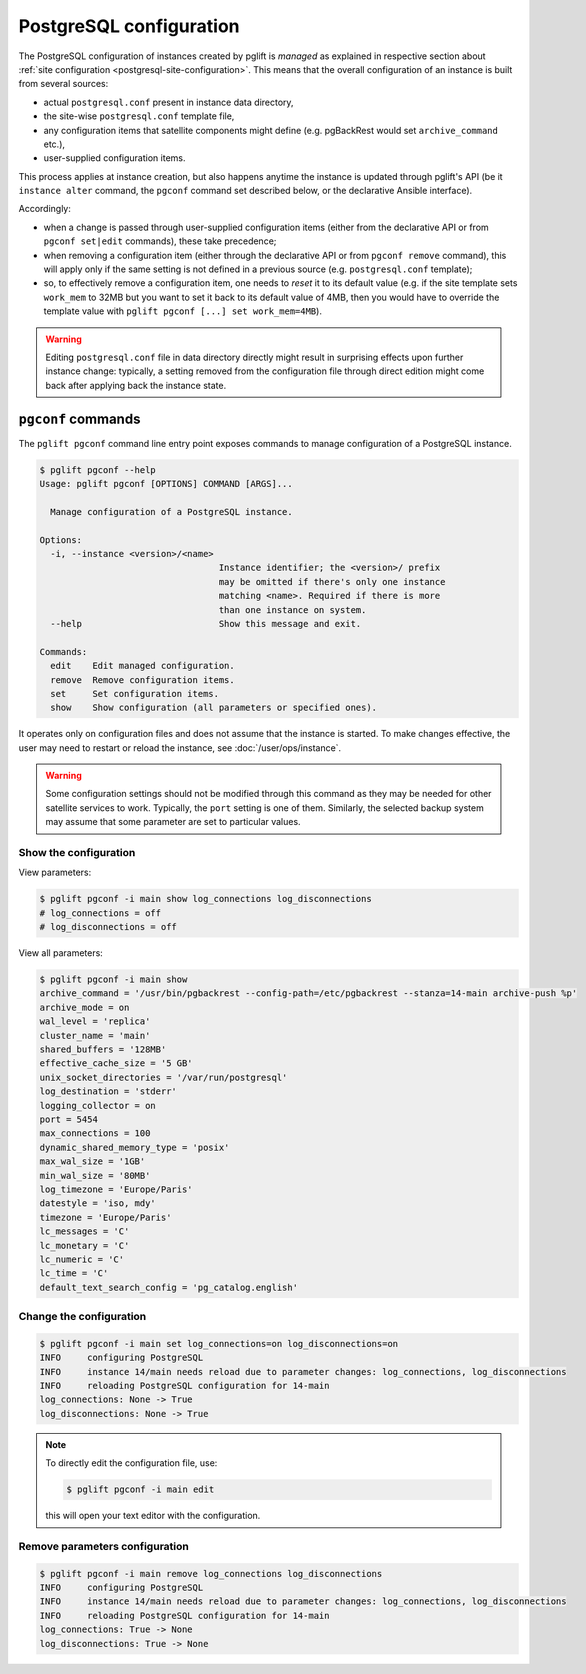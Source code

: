 .. _pgconf:

PostgreSQL configuration
========================

The PostgreSQL configuration of instances created by pglift is *managed* as
explained in respective section about :ref:`site configuration
<postgresql-site-configuration>`. This means that the overall configuration of
an instance is built from several sources:

- actual ``postgresql.conf`` present in instance data directory,
- the site-wise ``postgresql.conf`` template file,
- any configuration items that satellite components might define (e.g.
  pgBackRest would set ``archive_command`` etc.),
- user-supplied configuration items.

This process applies at instance creation, but also happens anytime the
instance is updated through pglift's API (be it ``instance alter`` command,
the ``pgconf`` command set described below, or the declarative Ansible
interface).

Accordingly:

- when a change is passed through user-supplied configuration items (either
  from the declarative API or from ``pgconf set|edit`` commands), these take
  precedence;

- when removing a configuration item (either through the declarative API or
  from ``pgconf remove`` command), this will apply only if the same
  setting is not defined in a previous source (e.g. ``postgresql.conf``
  template);

- so, to effectively remove a configuration item, one needs to *reset* it to its
  default value (e.g. if the site template sets ``work_mem`` to 32MB but you
  want to set it back to its default value of 4MB, then you would have to
  override the template value with ``pglift pgconf [...] set work_mem=4MB``).

.. warning::
   Editing ``postgresql.conf`` file in data directory directly might result in
   surprising effects upon further instance change: typically, a setting
   removed from the configuration file through direct edition might come back
   after applying back the instance state.

``pgconf`` commands
-------------------

The ``pglift pgconf`` command line entry point exposes commands to manage
configuration of a PostgreSQL instance.

.. code-block:: console

    $ pglift pgconf --help
    Usage: pglift pgconf [OPTIONS] COMMAND [ARGS]...

      Manage configuration of a PostgreSQL instance.

    Options:
      -i, --instance <version>/<name>
                                      Instance identifier; the <version>/ prefix
                                      may be omitted if there's only one instance
                                      matching <name>. Required if there is more
                                      than one instance on system.
      --help                          Show this message and exit.

    Commands:
      edit    Edit managed configuration.
      remove  Remove configuration items.
      set     Set configuration items.
      show    Show configuration (all parameters or specified ones).

It operates only on configuration files and does not assume that the instance
is started. To make changes effective, the user may need to restart or reload
the instance, see :doc:`/user/ops/instance`.

.. warning:: Some configuration settings should not be modified through this
   command as they may be needed for other satellite services to work.
   Typically, the ``port`` setting is one of them. Similarly, the selected
   backup system may assume that some parameter are set to particular values.

Show the configuration
^^^^^^^^^^^^^^^^^^^^^^

View parameters:

.. code-block:: console

    $ pglift pgconf -i main show log_connections log_disconnections
    # log_connections = off
    # log_disconnections = off

View all parameters:

.. code-block:: console

    $ pglift pgconf -i main show
    archive_command = '/usr/bin/pgbackrest --config-path=/etc/pgbackrest --stanza=14-main archive-push %p'
    archive_mode = on
    wal_level = 'replica'
    cluster_name = 'main'
    shared_buffers = '128MB'
    effective_cache_size = '5 GB'
    unix_socket_directories = '/var/run/postgresql'
    log_destination = 'stderr'
    logging_collector = on
    port = 5454
    max_connections = 100
    dynamic_shared_memory_type = 'posix'
    max_wal_size = '1GB'
    min_wal_size = '80MB'
    log_timezone = 'Europe/Paris'
    datestyle = 'iso, mdy'
    timezone = 'Europe/Paris'
    lc_messages = 'C'
    lc_monetary = 'C'
    lc_numeric = 'C'
    lc_time = 'C'
    default_text_search_config = 'pg_catalog.english'

Change the configuration
^^^^^^^^^^^^^^^^^^^^^^^^

.. code-block:: console

    $ pglift pgconf -i main set log_connections=on log_disconnections=on
    INFO     configuring PostgreSQL
    INFO     instance 14/main needs reload due to parameter changes: log_connections, log_disconnections
    INFO     reloading PostgreSQL configuration for 14-main
    log_connections: None -> True
    log_disconnections: None -> True

.. note::
    To directly edit the configuration file, use:

    .. code-block:: console

        $ pglift pgconf -i main edit

    this will open your text editor with the configuration.

Remove parameters configuration
^^^^^^^^^^^^^^^^^^^^^^^^^^^^^^^

.. code-block:: console

  $ pglift pgconf -i main remove log_connections log_disconnections
  INFO     configuring PostgreSQL
  INFO     instance 14/main needs reload due to parameter changes: log_connections, log_disconnections
  INFO     reloading PostgreSQL configuration for 14-main
  log_connections: True -> None
  log_disconnections: True -> None
